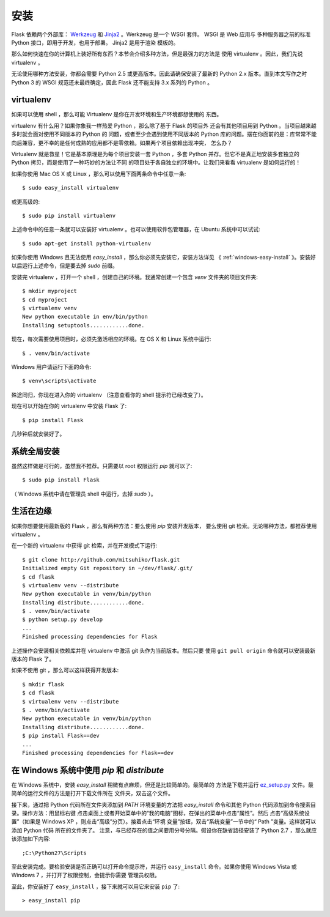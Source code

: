 .. _installation:

安装
====

Flask 依赖两个外部库： `Werkzeug <http://werkzeug.pocoo.org/>`_ 和 `Jinja2
<http://jinja.pocoo.org/2/>`_ 。Werkzeug 是一个 WSGI 套件。 WSGI 是 Web 应用与
多种服务器之前的标准 Python 接口，即用于开发，也用于部署。 Jinja2 是用于渲染
模板的。

那么如何快速在你的计算机上装好所有东西？本节会介绍多种方法，但是最强力的方法是
使用 virtualenv 。因此，我们先说 virtualenv 。

无论使用哪种方法安装，你都会需要 Python 2.5 或更高版本。因此请确保安装了最新的
Python 2.x 版本。直到本文写作之时 Python 3 的 WSGI 规范还未最终确定，因此 Flask
还不能支持 3.x 系列的 Python 。

.. _virtualenv:

virtualenv
----------

如果可以使用 shell ，那么可能 Virtualenv 是你在开发环境和生产环境都想使用的
东西。

virtualenv 有什么用？如果你象我一样热爱 Python ，那么除了基于 Flask 的项目外
还会有其他项目用到 Python 。当项目越来越多时就会面对使用不同版本的 Python 的
问题，或者至少会遇到使用不同版本的 Python 库的问题。摆在你面前的是：库常常不能
向后兼容，更不幸的是任何成熟的应用都不是零依赖。如果两个项目依赖出现冲突，
怎么办？

Virtualenv 就是救星！它是基本原理是为每个项目安装一套 Python ，多套 Python
并存。但它不是真正地安装多套独立的 Python 拷贝，而是使用了一种巧妙的方法让不同
的项目处于各自独立的环境中。让我们来看看 virtualenv 是如何运行的！

如果你使用 Mac OS X 或 Linux ，那么可以使用下面两条命令中任意一条::

    $ sudo easy_install virtualenv

或更高级的::

    $ sudo pip install virtualenv

上述命令中的任意一条就可以安装好 virtualenv 。也可以使用软件包管理器，在
Ubuntu 系统中可以试试::

    $ sudo apt-get install python-virtualenv

如果你使用 Windows 且无法使用 `easy_install` ，那么你必须先安装它，安装方法详见
《 :ref:`windows-easy-install` 》。安装好以后运行上述命令，但是要去掉 `sudo`
前缀。

安装完 virtualenv ，打开一个 shell ，创建自己的环境。我通常创建一个包含 `venv`
文件夹的项目文件夹::

    $ mkdir myproject
    $ cd myproject
    $ virtualenv venv
    New python executable in env/bin/python
    Installing setuptools............done.

现在，每次需要使用项目时，必须先激活相应的环境。在 OS X 和 Linux 系统中运行::

    $ . venv/bin/activate

Windows 用户请运行下面的命令::

    $ venv\scripts\activate

殊途同归，你现在进入你的 virtualenv （注意查看你的 shell 提示符已经改变了）。

现在可以开始在你的 virtualenv 中安装 Flask 了::

    $ pip install Flask

几秒钟后就安装好了。


系统全局安装
------------

虽然这样做是可行的，虽然我不推荐。只需要以 root 权限运行 `pip` 就可以了::

    $ sudo pip install Flask

（ Windows 系统中请在管理员 shell 中运行，去掉 `sudo` ）。


生活在边缘
------------------

如果你想要使用最新版的 Flask ，那么有两种方法：要么使用 `pip` 安装开发版本，
要么使用 git 检索。无论哪种方法，都推荐使用 virtualenv 。

在一个新的 virtualenv 中获得 git 检索，并在开发模式下运行::

    $ git clone http://github.com/mitsuhiko/flask.git
    Initialized empty Git repository in ~/dev/flask/.git/
    $ cd flask
    $ virtualenv venv --distribute
    New python executable in venv/bin/python
    Installing distribute............done.
    $ . venv/bin/activate
    $ python setup.py develop
    ...
    Finished processing dependencies for Flask

上述操作会安装相关依赖库并在 virtualenv 中激活 git 头作为当前版本。然后只要
使用 ``git pull origin`` 命令就可以安装最新版本的 Flask 了。

如果不使用 git ，那么可以这样获得开发版本::

    $ mkdir flask
    $ cd flask
    $ virtualenv venv --distribute
    $ . venv/bin/activate
    New python executable in venv/bin/python
    Installing distribute............done.
    $ pip install Flask==dev
    ...
    Finished processing dependencies for Flask==dev

.. _windows-easy-install:

在 Windows 系统中使用 `pip` 和 `distribute`
--------------------------------------------

在 Windows 系统中，安装 `easy_install` 稍微有点麻烦，但还是比较简单的。最简单的
方法是下载并运行 `ez_setup.py`_ 文件。最简单的运行文件的方法是打开下载文件所在
文件夹，双击这个文件。

接下来，通过把 Python 代码所在文件夹添加到 `PATH` 环境变量的方法把
`easy_install` 命令和其他 Python 代码添加到命令搜索目录。操作方法：用鼠标右键
点击桌面上或者开始菜单中的“我的电脑”图标，在弹出的菜单中点击“属性”。然后
点击“高级系统设置”（如果是 Windows XP ，则点击“高级”分页）。接着点击“环境
变量”按钮，双击“系统变量”一节中的“ Path ”变量。这样就可以添加 Python 代码
所在的文件夹了。 注意，与已经存在的值之间要用分号分隔。假设你在缺省路径安装了
Python 2.7 ，那么就应该添加如下内容::

    ;C:\Python27\Scripts

至此安装完成。要检验安装是否正确可以打开命令提示符，并运行 ``easy_install``
命令。如果你使用 Windows Vista 或 Windows 7 ，并打开了权限控制，会提示你需要
管理员权限。

至此，你安装好了 ``easy_install`` ，接下来就可以用它来安装 ``pip`` 了::

    > easy_install pip

.. _ez_setup.py: http://peak.telecommunity.com/dist/ez_setup.py
